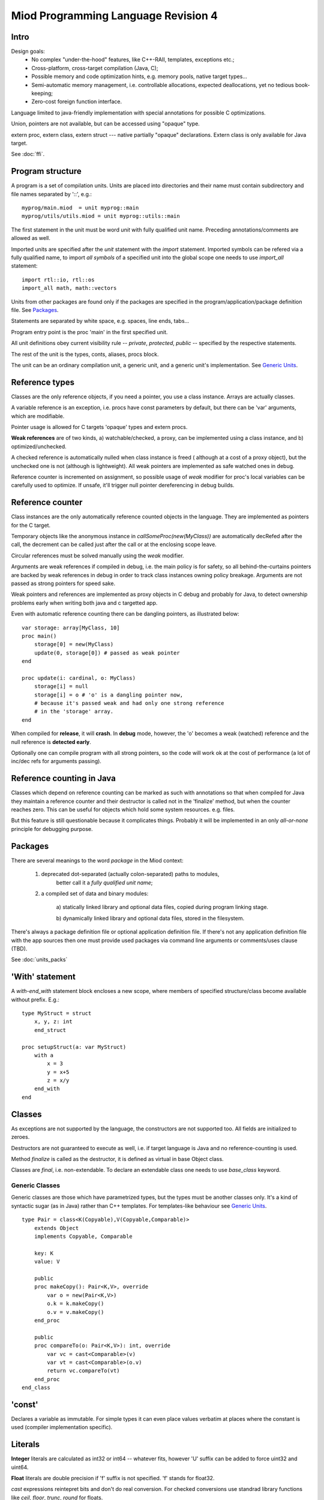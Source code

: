 ====================================
Miod Programming Language Revision 4
====================================

Intro
-----

Design goals:    
    - No complex "under-the-hood" features, like C++-RAII, templates,
      exceptions etc.;
    - Cross-platform, cross-target compilation (Java, C);
    - Possible memory and code optimization hints, e.g. memory pools,
      native target types...
    - Semi-automatic memory management, i.e. controllable allocations,
      expected deallocations, yet no tedious book-keeping;
    - Zero-cost foreign function interface.


Language limited to java-friendly implementation with special annotations
for possible C optimizations.

Union, pointers are not available, but can be accessed using "opaque" type.

extern proc, extern class, extern struct --- native partially "opaque"
declarations. Extern class is only available for Java target.

See :doc:`ffi`.


Program structure
-----------------

A program is a set of compilation units. Units are placed into directories
and their name must contain subdirectory and file names separated by '::', 
e.g.::
    
    myprog/main.miod  = unit myprog::main
    myprog/utils/utils.miod = unit myprog::utils::main


The first statement in the unit must be word *unit* with fully qualified
unit name. Preceding annotations/comments are allowed as well.

Imported units are specified after the *unit* statement with the *import*
statement. Imported symbols can be refered via a fully qualified name, to
import *all symbols* of a specified unit into the global scope one needs to
use *import_all* statement::
    
    import rtl::io, rtl::os
    import_all math, math::vectors

Units from other packages are found only if the packages are specified in
the program/application/package definition file. See `Packages`_.

Statements are separated by white space, e.g. spaces, line ends, tabs...

Program entry point is the proc 'main' in the first specified unit.

All unit definitions obey current visibility rule -- *private*, *protected*,
*public* -- specified by the respective statements.

The rest of the unit is the types, conts, aliases, procs block.

The unit can be an ordinary compilation unit, a generic unit, and a generic
unit's implementation. See `Generic Units`_.


Reference types
---------------

Classes are the only reference objects, if you need a pointer, you use
a class instance. Arrays are actually classes.

A variable reference is an exception, i.e. procs have const parameters by
default, but there can be 'var' arguments, which are modifiable.

Pointer usage is allowed for C targets 'opaque' types and extern procs.

**Weak references** are of two kinds, a) watchable/checked, a proxy, can be
implemented using a class instance, and b) optimized/unchecked.

A checked reference is automatically nulled when class instance is freed (
although at a cost of a proxy object), but the unchecked one is not (although
is lightweight). All weak pointers are implemented as safe watched ones 
in debug.

Reference counter is incremented on assignment, so possible usage of *weak*
modifier for proc's local variables can be carefully used to optimize.
If unsafe, it'll trigger null pointer dereferencing in debug builds.


Reference counter
-----------------

Class instances are the only automatically reference counted objects in
the language. They are implemented as pointers for the C target.

Temporary objects like the anonymous instance in 
*callSomeProc(new(MyClass))* are automatically decRefed after the call,
the decrement can be called just after the
call or at the enclosing scope leave.

Circular references must be solved manually using the *weak* modifier.

Arguments are weak references if compiled in debug, i.e. the main policy
is for safety, so all behind-the-curtains pointers are backed by
weak references in debug in order to track class instances owning policy
breakage. Arguments are not passed as strong pointers for speed sake.

Weak pointers and references are implemented as proxy objects in C debug
and probably for Java, to detect ownership problems early when writing
both java and c targetted app.

Even with automatic reference counting there can be dangling pointers, as
illustrated below::
    
    var storage: array[MyClass, 10]
    proc main()
        storage[0] = new(MyClass)
        update(0, storage[0]) # passed as weak pointer
    end

    proc update(i: cardinal, o: MyClass)
        storage[i] = null
        storage[i] = o # 'o' is a dangling pointer now, 
        # because it's passed weak and had only one strong reference 
        # in the 'storage' array.
    end

When compiled for **release**, it will **crash**. In **debug** mode, however,
the 'o' becomes a weak (watched) reference and the null reference is
**detected early**.

Optionally one can compile program with all strong pointers, so the code
will work ok at the cost of performance (a lot of inc/dec refs for
arguments passing).

Reference counting in Java
--------------------------

Classes which depend on reference counting can be marked as such with
annotations so that when compiled for Java they maintain a reference counter
and their destructor is called not in the 'finalize' method, but when the
counter reaches zero. This can be useful for objects which hold 
some system resources. e.g. files.

But this feature is still questionable because it complicates things. Probably
it will be implemented in an only *all-or-none* principle for debugging
purpose.


Packages
--------

There are several meanings to the word *package* in the Miod context:

    1) deprecated dot-separated (actually colon-separated) paths to modules,
        better call it a *fully qualified unit name*;

    2) a compiled set of data and binary modules:

        a) statically linked library and optional data files,
        copied during program linking stage.
        
        b) dynamically linked library and optional data files, stored
        in the filesystem.
    

There's always a package definition file or optional application definition
file. If there's not any application definition file with the app sources
then one must provide used packages via command line arguments or
comments/uses clause (TBD).

See :doc:`units_packs`


'With' statement
----------------

A *with-end_with* statement block encloses a new scope, where members of
specified structure/class become available without prefix. E.g.::

    type MyStruct = struct
        x, y, z: int
        end_struct

    proc setupStruct(a: var MyStruct)
        with a
            x = 3
            y = x+5
            z = x/y
        end_with
    end


Classes
-------

As exceptions are not supported by the language, the constructors are not
supported too. All fields are initialized to zeroes.

Destructors are not guaranteed to execute as well, i.e. if target language
is Java and no reference-counting is used.

Method *finalize* is called as the destructor, it is defined as virtual 
in base Object class.

Classes are *final*, i.e. non-extendable. To declare an extendable class
one needs to use *base_class* keyword.

Generic Classes
***************

Generic classes are those which have parametrized types, but the types must
be another classes only. It's a kind of syntactic sugar (as in Java) rather
than C++ templates. For templates-like behaviour see `Generic Units`_.

::

    type Pair = class<K(Copyable),V(Copyable,Comparable)>
        extends Object
        implements Copyable, Comparable

        key: K
        value: V

        public
        proc makeCopy(): Pair<K,V>, override
            var o = new(Pair<K,V>)
            o.k = k.makeCopy()
            o.v = v.makeCopy()
        end_proc

        public
        proc compareTo(o: Pair<K,V>): int, override
            var vc = cast<Comparable>(v)
            var vt = cast<Comparable>(o.v)
            return vc.compareTo(vt)
        end_proc
    end_class


'const'
-------

Declares a variable as immutable. For simple types it can even place
values verbatim at places where the constant is used (compiler implementation
specific).


Literals
--------

**Integer** literals are calculated as int32 or int64 -- whatever fits, however
'U' suffix can be added to force uint32 and uint64.

**Float** literals are double precision if 'f' suffix is not specified. 'f' stands
for float32.

*cast* expressions reintepret bits and don't do real conversion. For checked
conversions use standrad library functions like *ceil*, *floor*, *trunc*,
*round* for floats.

**String** literals are converted from UTF-8 to underlying storage by the
compiler.

**Char** literal must evaluate to a single code unit, i.e. a Unicode code
point that fits a single code unit.

'finally' without a 'try'?
--------------------------

Although there's no *try* keyword and exceptions support, there is a
convenient *finally* keyword to mark a code block, executed at the end of the
enclosing scope::

    proc readData(fileName: nstring): bool
        var f = fileOpen(fileName, "rb")
        finally
            f.close()
        end_finally

        # do some work with file which can cause read error etc.

        # *return* leaves the scope so the finally block gets executed here:
        if error then return false end_if
        
        return true
    end


'private', 'protected', 'public'
--------------------------------

*Private* symbols are accessible only from the same compilation unit.
*Protected* symbols are visible to the units within the same level (::-path).
*Public* symbols can be used from everywhere. 

Default symbol visibility is *private*.

Private and protected class members are accessible from any class within the
same compilation unit.

Standard library
----------------

There will be a set of packages. The standard one is minimal and contains
only compiler-dependent features like memory allocation, strings, RTTI and
reflection, base object class, strong/weak references, debug features...

However collections, Unicode, Network, Threads will be in separate packages.
Along with standard collections there will be *intrusive lists* etc.



Basic types
-----------

=============================  ==============================================
Type name                       Comments
=============================  ==============================================
int8
int16
int32
int64
uint8
uint16
uint32
uint64 (unsupported?)
float32
float64
nchar                          only first 127 ASCII codes as
                               literals are allowed
nstring                         Immutable!
nwchar                         only first 127 ASCII codes as
                               literals are allowed
nwstring                        Immutable!
cardinal
range type
enum
enum$<nstring>
enum$<nwstring>

opaque                          Used to simplify bindings, e.g.
                                to describe type that is available
                                in target language only. Requires
                                annotations.
int
long
array$<int>                      Passed by reference to functions
array$<int, 120>
String                          Immutable string class with
                                hash code support
proc()
method()                        Instance pointer is guarded as
                                weakref in debug builds!

float                           alias for float32
double                          alias for float64
literal$<nstring|nwstring>(l)    Returns identifier (unit, class, var,
                                type, enum etc.) name as string
weak$<typename>                  Plain object instance pointer type in release
weak_ref$<typename>              WeakRef<> in debug/release
cast$<typename>(a)               Converts type, if typename == class, then
                                returns null in debug mode if 'a' is not a
                                descendant of 'typename'. May crash in release.
cast_check$<class>(a)             Checks if 'a' is 'class' descendant, returns
                                null otherwise.

var int                         Argument passed by reference, plain pointer in
                                C, cannot be stored as class/struct field or
                                variable, constant.
=============================  ==============================================



Type/expression mappings to Java
--------------------------------

=============================  =============================================
Miod                            Java
=============================  =============================================
int8                            byte
int16                           short
int32                           int
int64                           long
uint8                           byte, extended to int in arithmetic 
uint16                          short, extended to int in arithmetic
uint32                          int, extended to long in arithmetic
uint64 (unsupported?)           long, displays warning
float32                         float
float64                         double
nchar                           char
nstring                         String
nwchar                          char
nwstring                        String
cardinal                        int, checked for under/overflow
range type                      int, bounds are checked
enum                            int
enum$<nstring>                   String
enum$<nwstring>                  String
opaque                          class instance or plain type
int                             int
long                            long
array$<int>                      array object, cloned or set on assignment
array$<int, 120>                 array object, cloned or set on assignment
String                          maps to String object, plus additional
                                functions, like fromUtf8, toUtf8 etc.
proc()                          Interface instance, which calls appropriate 
                                proc.
method()                        Interface instance with instance field,
                                which calls appropriate proc on instance.
literal$<nstring|nwstring>(l)     String "l"
weak$<typename>                  WeakRef<> in debug
weak_ref$<typename>              WeakRef<> in debug/release
var int                         Argument passed by reference, 
                                boxed value (anonymous class)
=============================  =============================================




Type/expression mappings to C
-----------------------------

=============================  =============================================
Miod                            C
=============================  =============================================
int8                            char
int16                           short
int32                           int
int64                           int64
uint8                           unsigned char
uint16                          unsigned short
uint32                          unsigned int
uint64 (unsupported?)           unsigned int64
float32                         float
float64                         double
nchar                           char
nstring                         char*
nwchar                          wchar_t
nwstring                        wchat_t*
cardinal                        int, checked for under/overflow
range type                      int, bounds checked
enum                            int
enum$<nstring>                   char*
enum$<nwstring>                  wchar_t*
opaque                          pointer to struct instance or plain type
int                             int
long                            long long
array$<int>                      Struct { int * ptr, int sz }
array$<int, 120>                 int arr[120], const int arr_sz = 120
String                          maps to char*, plus lengths, utf8 functions.
proc()                          plain function pointer
method()                        Struct { void (\*proc)(), void * inst }
literal$<nstring|nwstring>(l)    char* | wchar_t*
weak$<typename>                  weak reference with checks in debug
weak_ref$<typename>              weak reference with checks in debug/release
var int                         Argument passed by reference, plain pointer in
                                C.
=============================  =============================================


Debug/Release differences
-------------------------

+-------------------------+--------------------+----------------------------+
| Options                 |   Release          |      Debug                 |
+=========================+====================+============================+
| guard weak pointers     |                    |       +                    |
| treating as weakref     |                    |                            |
+-------------------------+--------------------+----------------------------+
| guard weak pointers to  |                    |       +                    |
| method callbacks        |                    |                            |
| (as weakref)            |                    |                            |
+-------------------------+--------------------+----------------------------+
| generate rtti type info |                    |       +                    |
| for “nortti” types for  |                    |                            |
| dynamic typecasts       |                    |                            |
+-------------------------+--------------------+----------------------------+
| pass arguments as weak  |       +            |       +                    |
| pointers                |                    |                            |
+-------------------------+--------------------+----------------------------+
| pass arguments as       |   Non-default      |       Non-default          |
| strong pointers         |                    |                            |
+-------------------------+--------------------+----------------------------+




Type promotions, inference, convertions
---------------------------------------

Floats and integers cannot be mixed in arithmetic expressions, explicit
type casts are required.

Type declarations like 'type mytype = int' introduce a distinct type, which
emits warnings if automatic conversion from 'int' is used, e.g.
::

    type IOMask = int32
    IOMaskFlags = enum$<IOMask>
        read = 0x1,
        write = 0x2,
        append = 0x4,
    end_enum

    var m: IOMask = 3  # generated warning


Loops and Iterators
-------------------

'for' '(' item[, index]? in collection ')' statements 'end_for'

For general collections one should use the following *iterator pattern*.
An iterator is a class with a proc 'next' of boolean return value,
proc 'item' of element type. Optionally there can be a 'reset' proc to
reiterate after applying modifications to the collection.

An iterator is initialized to invalid (-1) item, so that 'next' must be called
before the first element is available in 'item'.
::

    while(it.next())
        print(it.item())
    end_while


GCC -O1 perfectly optimizes struct with item(), next() when they are static,
so creating a proc which returns a structure and has next/item methods
equals to for(int a = 0; a < 16; a+=2). This way we can write:
::

    type IrangeLoop = struct
        counter, step, max: int

        proc next(): bool, inline
            var r = counter < max
            if r then 
                counter += step
            end_of
            return r
        end_struct

        proc item(): int, inline
            return counter
        end_proc

    proc irange(int from, int to, int step): IrangeLoop
        var lp: IrangeLoop
        lp.counter = from - step;
        lp.step = step
        lp.max = to
        return lp
    end_proc


'alias' keyword
---------------

Can be used with types and fully-qualified names as a shortcut. However it is
not a plain substitution, the introduced alternative name is bound to the
scope where it is defined.

::
    
    unit org::prog::consts
    alias int = int32 # every 'int' will be replaced by 'int32'
    alias consts = org::prog::consts # this makes a 'consts::usualFlag' possible
    const emptyFlag = 0, usualFlag = 3
    


Error handling convention
-------------------------

Traditional exceptions are not implemented in the language. A procedure which
can return invalid data must support returning error info via an argument.
If argument is null then program must terminate displaying appropriate message.

If a value/non-nullable type is used to pass the storage for the error info
then one should create two functions, e.g.

::

    # function sets 'valid' to true on success
    proc parseNumber(s: string, valid: var bool): int

    # function aborts program execution on wrong number format in the string
    proc parseNumberAbort(s: string): int


A more common way can be so that the function returns a boolean flag:

::

    proc parseNumber(s: string, out: var int): bool
    proc openFile(fn: string, out: var File, out: var FileError): bool

    # convenience function, aborts program on error
    proc openFileAbort(fn: string): File

Error info is lightweight and thus implemented as value objects (structs):

::

    type Error = struct
        message: string
    end_struct


If there's a block of functions which can fail then consider putting them
into a separate proc:

::

    proc execSqls(a, b, c, d: SqlStatement, err: var SqlError): bool
        return a.exec(err) and 
            b.exec(err) and 
            c.exec(err) and
            d.exec(err)
    end_proc


Generic Units
-------------

A generic unit cannot be compiled, it is used as a template.

::
    
    generic unit mypkg::base_vector4
    type VectorUnit = generic

    type Vector4 = struct
        x,y,z,w: VectorUnit

One needs to write an implementation unit to generate code which uses the
specified types::

    unit mypkg::vector4 
    implement mypkg::base_vector4 with
        VectorUnit = float
    end_with

The *implement* statement imports a generic unit into the global scope
and uses defined types to resolve the generic ones.



